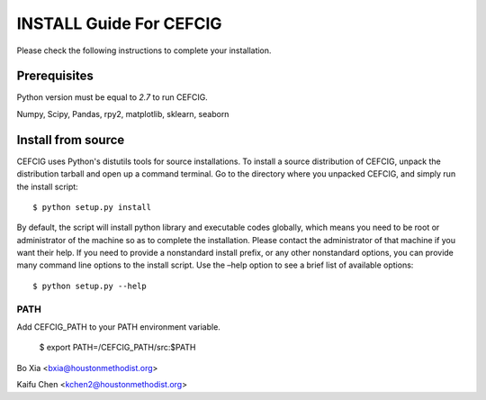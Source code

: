 ======================
INSTALL Guide For CEFCIG
======================

Please check the following instructions to complete your installation.

Prerequisites
=============

Python version must be equal to *2.7* to run CEFCIG.

Numpy, Scipy, Pandas, rpy2, matplotlib, sklearn, seaborn

Install from source
===================

CEFCIG uses Python's distutils tools for source installations. To
install a source distribution of CEFCIG, unpack the distribution tarball
and open up a command terminal. Go to the directory where you unpacked
CEFCIG, and simply run the install script::

 $ python setup.py install

By default, the script will install python library and executable
codes globally, which means you need to be root or administrator of
the machine so as to complete the installation. Please contact the
administrator of that machine if you want their help. If you need to
provide a nonstandard install prefix, or any other nonstandard
options, you can provide many command line options to the install
script. Use the –help option to see a brief list of available options::

 $ python setup.py --help

PATH
~~~~

Add CEFCIG_PATH to your PATH environment variable.

 $ export PATH=/CEFCIG_PATH/src:$PATH

Bo Xia <bxia@houstonmethodist.org>

Kaifu Chen <kchen2@houstonmethodist.org>

